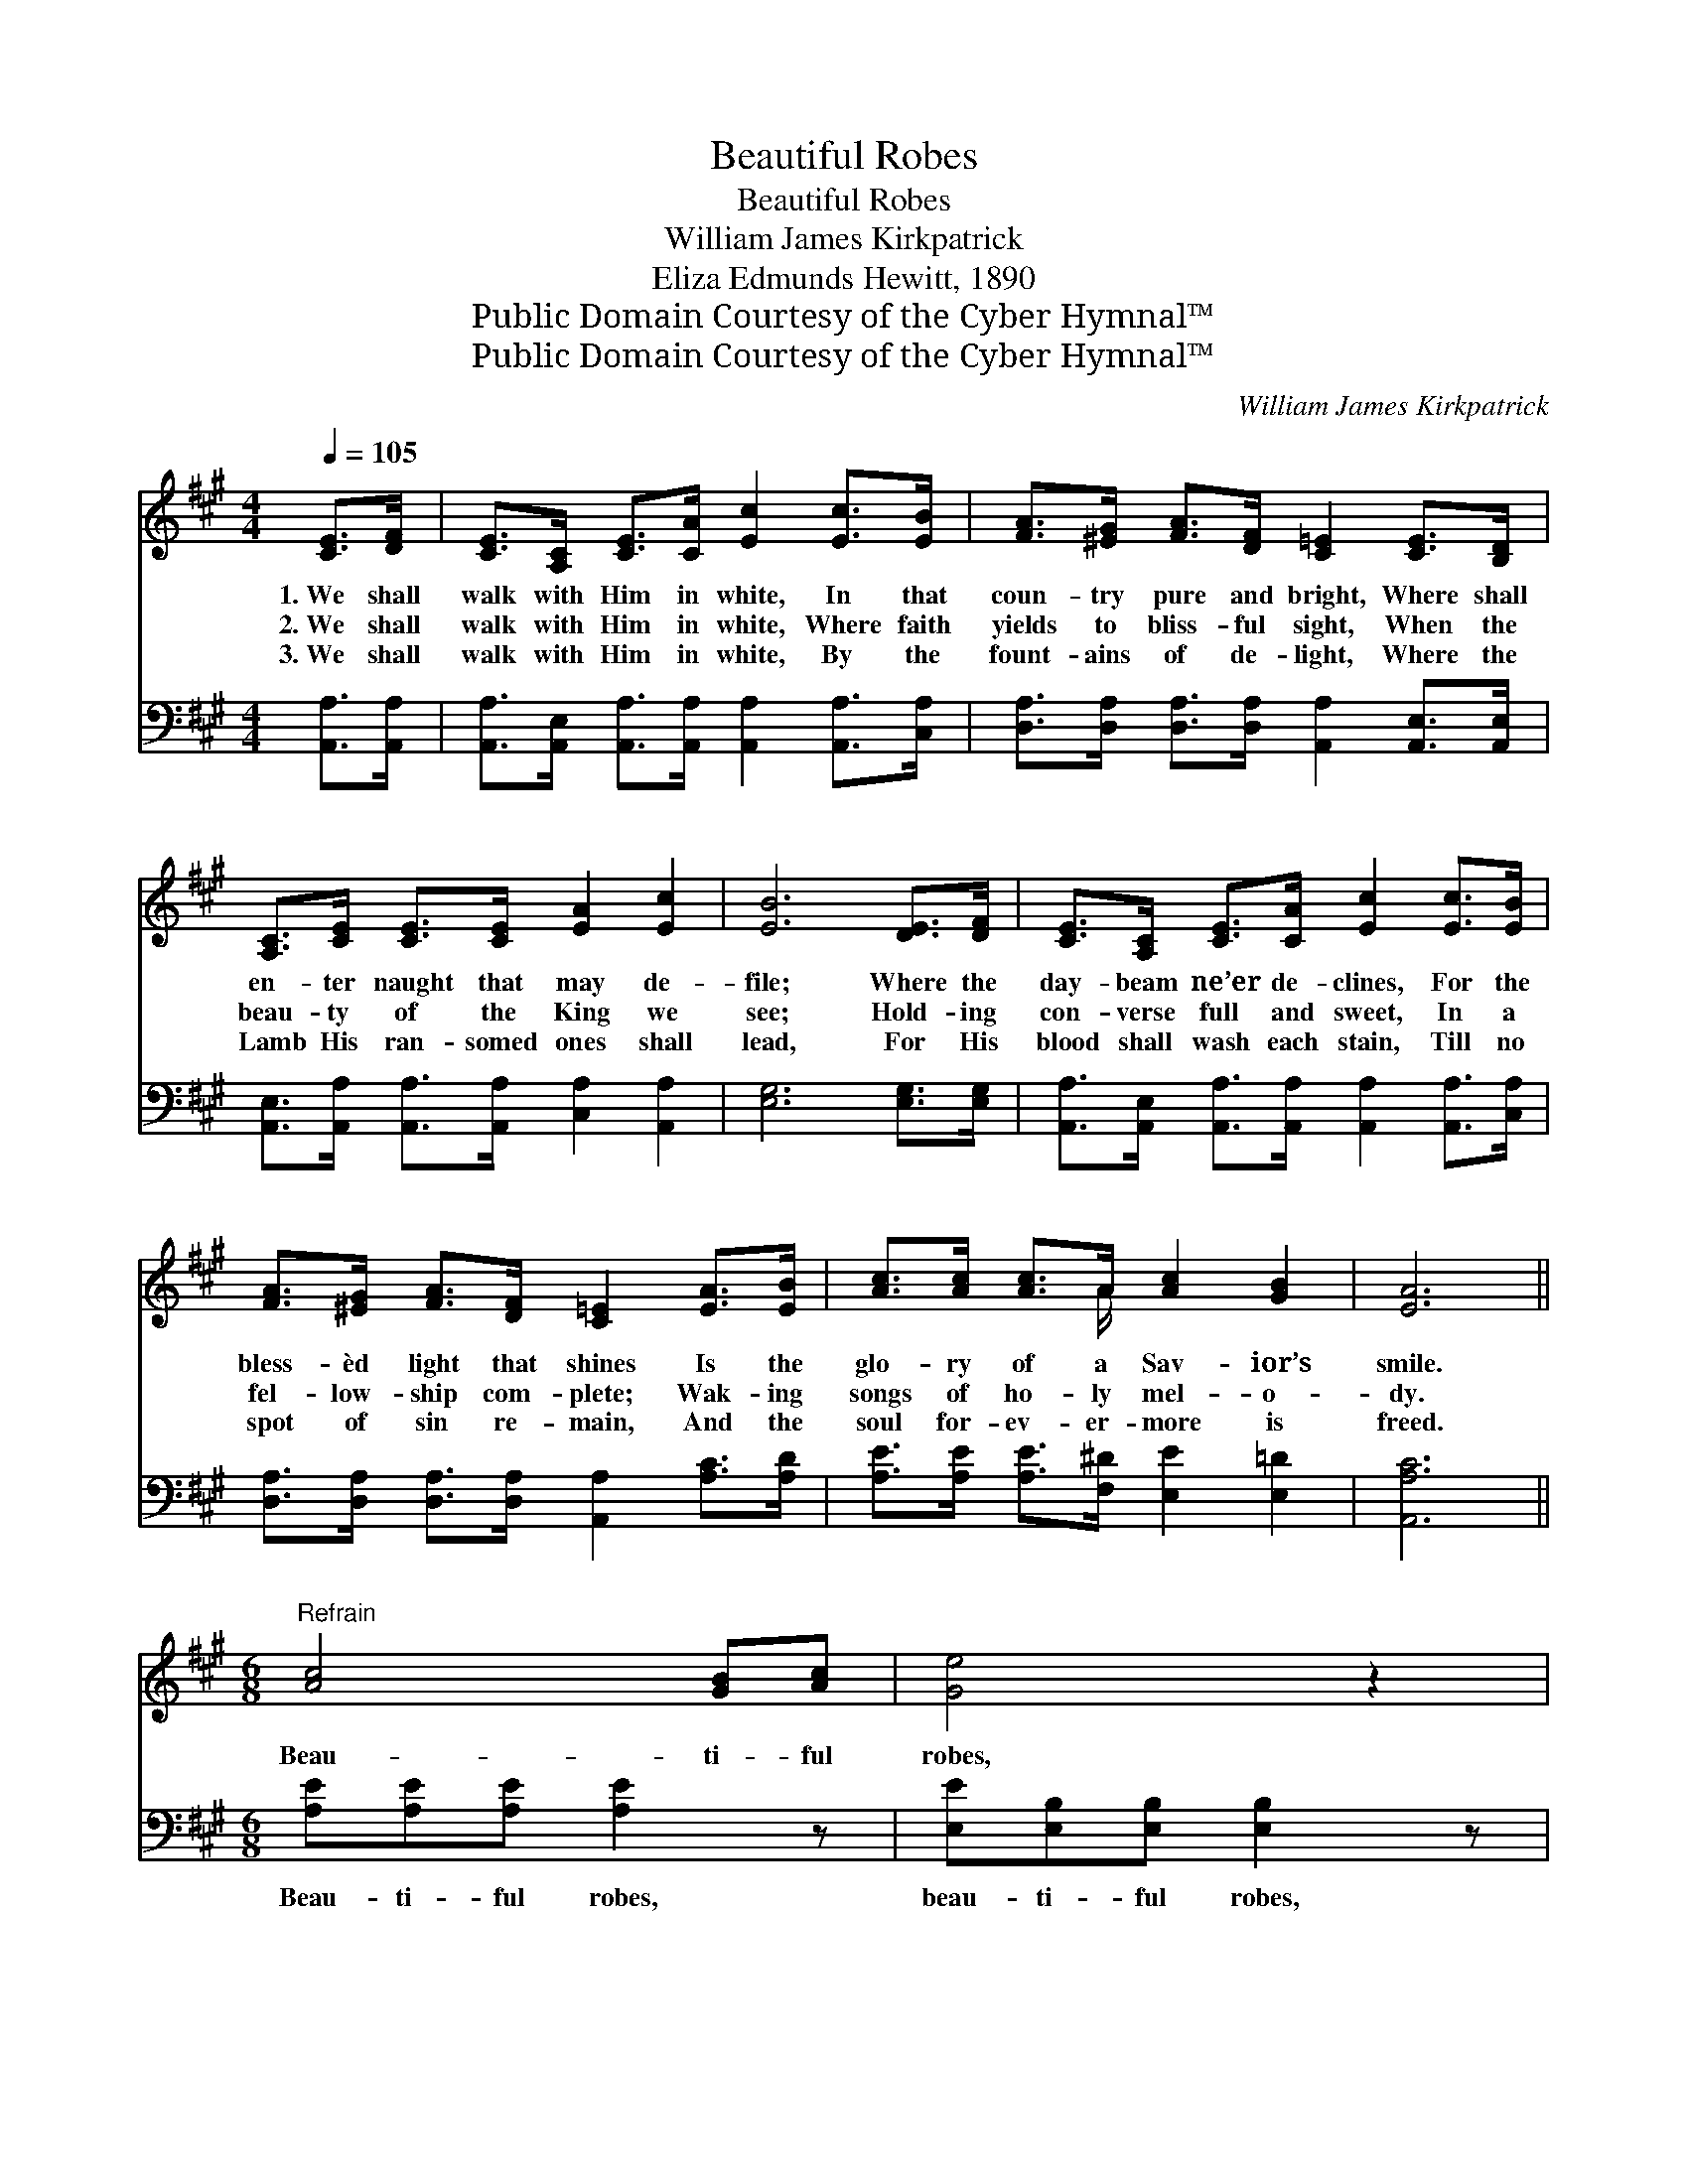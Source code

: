 X:1
T:Beautiful Robes
T:Beautiful Robes
T:William James Kirkpatrick
T:Eliza Edmunds Hewitt, 1890
T:Public Domain Courtesy of the Cyber Hymnal™
T:Public Domain Courtesy of the Cyber Hymnal™
C:William James Kirkpatrick
Z:Public Domain
Z:Courtesy of the Cyber Hymnal™
%%score ( 1 2 ) 3
L:1/8
Q:1/4=105
M:4/4
K:A
V:1 treble 
V:2 treble 
V:3 bass 
V:1
 [CE]>[DF] | [CE]>[A,C] [CE]>[CA] [Ec]2 [Ec]>[EB] | [FA]>[^EG] [FA]>[DF] [C=E]2 [CE]>[B,D] | %3
w: 1.~We shall|walk with Him in white, In that|coun- try pure and bright, Where shall|
w: 2.~We shall|walk with Him in white, Where faith|yields to bliss- ful sight, When the|
w: 3.~We shall|walk with Him in white, By the|fount- ains of de- light, Where the|
 [A,C]>[CE] [CE]>[CE] [EA]2 [Ec]2 | [EB]6 [DE]>[DF] | [CE]>[A,C] [CE]>[CA] [Ec]2 [Ec]>[EB] | %6
w: en- ter naught that may de-|file; Where the|day- beam ne’er de- clines, For the|
w: beau- ty of the King we|see; Hold- ing|con- verse full and sweet, In a|
w: Lamb His ran- somed ones shall|lead, For His|blood shall wash each stain, Till no|
 [FA]>[^EG] [FA]>[DF] [C=E]2 [EA]>[EB] | [Ac]>[Ac] [Ac]>A [Ac]2 [GB]2 | [EA]6 || %9
w: bless- èd light that shines Is the|glo- ry of a Sav- ior’s|smile.|
w: fel- low- ship com- plete; Wak- ing|songs of ho- ly mel- o-|dy.|
w: spot of sin re- main, And the|soul for- ev- er- more is|freed.|
[M:6/8]"^Refrain" [Ac]4 [GB][Ac] | [Ge]4 z2 | [FA]4 [^EG][FA] | [^Ec]4 z2 | [DF]4 [D^E][DF] | %14
w: Beau- ti- ful|robes,|beau- ti- ful|robes,|Beau- ti- ful|
w: |||||
w: |||||
 [CA]3 [Ec]3 | [EB]3 [^DB]3 | [EB]6 | [Ec]4 [^D^B][Ec] | [Ge]4 z2 | [FA]4 [^EG][FA] | [^Ec]4 z2 | %21
w: robes we|then shall|wear;|Gar- ments of|light,|love- ly and|bright,|
w: |||||||
w: |||||||
 [DF][DF][DF] [FA][EG][DF] | [CE]3 [EA][EA][FB] | [Ec]3 !fermata![Ac]2 [GB] | !fermata![EA]3 |] %25
w: Walk- ing with Je- sus in|white, Beau- ti- ful|robes we shall|wear.|
w: ||||
w: ||||
V:2
 x2 | x8 | x8 | x8 | x8 | x8 | x8 | x7/2 A/ x4 | x6 ||[M:6/8] x6 | x6 | x6 | x6 | x6 | x6 | x6 | %16
 x6 | x6 | x6 | x6 | x6 | x6 | x6 | x6 | x3 |] %25
V:3
 [A,,A,]>[A,,A,] | [A,,A,]>[A,,E,] [A,,A,]>[A,,A,] [A,,A,]2 [A,,A,]>[C,A,] | %2
w: ~ ~|~ ~ ~ ~ ~ ~ ~|
 [D,A,]>[D,A,] [D,A,]>[D,A,] [A,,A,]2 [A,,E,]>[A,,E,] | %3
w: ~ ~ ~ ~ ~ ~ ~|
 [A,,E,]>[A,,A,] [A,,A,]>[A,,A,] [C,A,]2 [A,,A,]2 | [E,G,]6 [E,G,]>[E,G,] | %5
w: ~ ~ ~ ~ ~ ~|~ ~ ~|
 [A,,A,]>[A,,E,] [A,,A,]>[A,,A,] [A,,A,]2 [A,,A,]>[C,A,] | %6
w: ~ ~ ~ ~ ~ ~ ~|
 [D,A,]>[D,A,] [D,A,]>[D,A,] [A,,A,]2 [A,C]>[A,D] | [A,E]>[A,E] [A,E]>[F,^D] [E,E]2 [E,=D]2 | %8
w: ~ ~ ~ ~ ~ ~ ~|~ ~ ~ ~ ~ ~|
 [A,,A,C]6 ||[M:6/8] [A,E][A,E][A,E] [A,E]2 z | [E,E][E,B,][E,B,] [E,B,]2 z | %11
w: ~|Beau- ti- ful robes,|beau- ti- ful robes,|
 [F,A,][F,C][F,C] [F,C]2 z | [C,C][C,G,][C,G,] [C,G,]2 z | [D,F,][D,A,][D,A,] [D,A,]2 [D,A,] | %14
w: Beau- ti- ful robes,|beau- ti- ful robes,|Beau- ti- ful robes we|
 [A,,A,]2 [A,,A,] [A,,A,]2 z | [B,,G,][B,,G,][B,,G,] [B,,F,]2 [B,,A,] | [E,G,]2 [E,G,] [E,G,]3 | %17
w: then shall wear,|Beau- ti- ful robes we|then shall wear.|
 [A,,A,][A,,A,][A,,A,] [A,,A,]2 z | [E,B,][E,B,][E,B,] [E,B,]2 z | [F,A,][F,C][F,C] [F,C]2 z | %20
w: Gar- ments of light,|gar- ments of light,|Love- ly and bright,|
 [C,C][C,G,][C,G,] [C,G,]2 z | [D,F,][D,A,][D,A,] [D,A,][D,A,][D,A,] | %22
w: love- ly and bright,||
 [A,,A,]3 [C,A,][C,A,][D,A,] | [E,A,]3 !fermata![E,E]2 [E,D] | !fermata![A,,C]3 |] %25
w: |||

